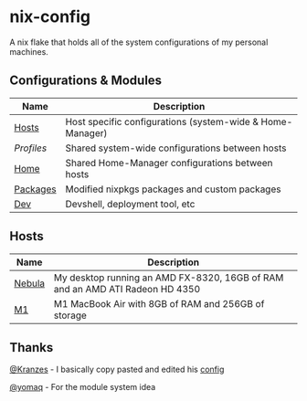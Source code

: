 * nix-config

A nix flake that holds all of the system configurations of my personal
machines.

** Configurations & Modules
| Name     |                        Description                                        |
|----------+---------------------------------------------------------------------------|
| [[./hosts][Hosts]]       | Host specific configurations (system-wide & Home-Manager) |
| [[.profiles][Profiles]]  | Shared system-wide configurations between hosts           |
| [[./home][Home]]         | Shared Home-Manager configurations between hosts          |
| [[./packages][Packages]] | Modified nixpkgs packages and custom packages             |
| [[./dev][Dev]]           | Devshell, deployment tool, etc                            |

** Hosts

| Name   |                                       Description                                               |
|--------+-------------------------------------------------------------------------------------------------|
| [[./hosts/nebula][Nebula]] | My desktop running an AMD FX-8320, 16GB of RAM and an AMD ATI Radeon HD 4350|
| [[./hosts/m1][M1]]         | M1 MacBook Air with 8GB of RAM and 256GB of storage                         |

** Thanks
[[https://github.com/Kranzes][@Kranzes]] - I basically copy pasted and edited his [[https://github.com/Kranzes/nix-config][config]]

[[https://github.com/yomaq][@yomaq]] - For the module system idea
